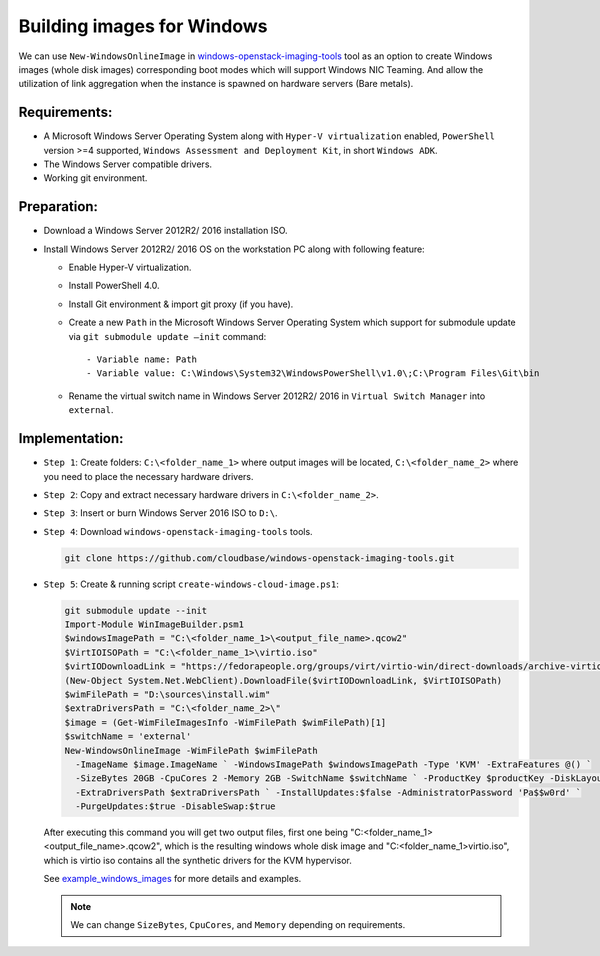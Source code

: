 .. _building_image_windows:

Building images for Windows
---------------------------
We can use ``New-WindowsOnlineImage`` in `windows-openstack-imaging-tools`_
tool as an option to create Windows images (whole disk images) corresponding
boot modes which will support Windows NIC Teaming. And allow the
utilization of link aggregation when the instance is spawned on hardware
servers (Bare metals).

Requirements:
~~~~~~~~~~~~~

* A Microsoft Windows Server Operating System along with
  ``Hyper-V virtualization`` enabled,
  ``PowerShell`` version >=4 supported,
  ``Windows Assessment and Deployment Kit``,
  in short ``Windows ADK``.
* The Windows Server compatible drivers.
* Working git environment.

Preparation:
~~~~~~~~~~~~

* Download a Windows Server 2012R2/ 2016 installation ISO.
* Install Windows Server 2012R2/ 2016 OS on the workstation PC along with
  following feature:

  - Enable Hyper-V virtualization.
  - Install PowerShell 4.0.
  - Install Git environment & import git proxy (if you have).
  - Create a new ``Path`` in the Microsoft Windows Server Operating System which
    support for submodule update via ``git submodule update –init`` command::

      - Variable name: Path
      - Variable value: C:\Windows\System32\WindowsPowerShell\v1.0\;C:\Program Files\Git\bin
  - Rename the virtual switch name in Windows Server 2012R2/ 2016 in
    ``Virtual Switch Manager`` into ``external``.

Implementation:
~~~~~~~~~~~~~~~

* ``Step 1``: Create folders: ``C:\<folder_name_1>`` where output images will
  be located, ``C:\<folder_name_2>`` where you need to place the necessary
  hardware drivers.

* ``Step 2``: Copy and extract necessary hardware drivers in
  ``C:\<folder_name_2>``.

* ``Step 3``: Insert or burn Windows Server 2016 ISO to ``D:\``.

* ``Step 4``: Download ``windows-openstack-imaging-tools`` tools.

  .. code-block:: console

    git clone https://github.com/cloudbase/windows-openstack-imaging-tools.git

* ``Step 5``: Create & running script ``create-windows-cloud-image.ps1``:

  .. code-block:: console

    git submodule update --init
    Import-Module WinImageBuilder.psm1
    $windowsImagePath = "C:\<folder_name_1>\<output_file_name>.qcow2"
    $VirtIOISOPath = "C:\<folder_name_1>\virtio.iso"
    $virtIODownloadLink = "https://fedorapeople.org/groups/virt/virtio-win/direct-downloads/archive-virtio/virtio-win-0.1.133-2/virtio-win.iso"
    (New-Object System.Net.WebClient).DownloadFile($virtIODownloadLink, $VirtIOISOPath)
    $wimFilePath = "D:\sources\install.wim"
    $extraDriversPath = "C:\<folder_name_2>\"
    $image = (Get-WimFileImagesInfo -WimFilePath $wimFilePath)[1]
    $switchName = 'external'
    New-WindowsOnlineImage -WimFilePath $wimFilePath
      -ImageName $image.ImageName ` -WindowsImagePath $windowsImagePath -Type 'KVM' -ExtraFeatures @() `
      -SizeBytes 20GB -CpuCores 2 -Memory 2GB -SwitchName $switchName ` -ProductKey $productKey -DiskLayout 'BIOS' `
      -ExtraDriversPath $extraDriversPath ` -InstallUpdates:$false -AdministratorPassword 'Pa$$w0rd' `
      -PurgeUpdates:$true -DisableSwap:$true

  After executing this command you will get two output files, first one being
  "C:\<folder_name_1>\<output_file_name>.qcow2", which is the resulting windows
  whole disk image and "C:\<folder_name_1>\virtio.iso", which is virtio iso
  contains all the synthetic drivers for the KVM hypervisor.

  See `example_windows_images`_ for more details and examples.

  .. note::

    We can change ``SizeBytes``, ``CpuCores``, and ``Memory`` depending on requirements.

.. _`example_windows_images`: https://github.com/cloudbase/windows-openstack-imaging-tools/blob/master/Examples
.. _`windows-openstack-imaging-tools`: https://github.com/cloudbase/windows-openstack-imaging-tools
